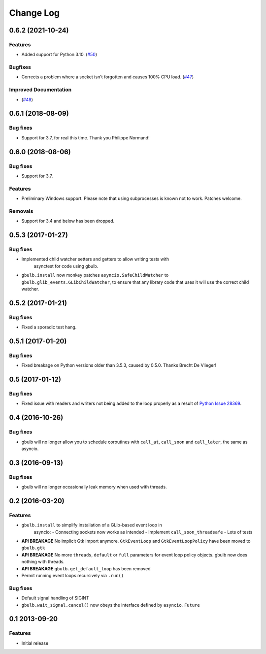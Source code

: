 Change Log
==========

.. towncrier release notes start

0.6.2 (2021-10-24)
------------------

Features
^^^^^^^^

* Added support for Python 3.10. (`#50 <https://github.com/beeware/gbulb/issues/50>`_)

Bugfixes
^^^^^^^^

* Corrects a problem where a socket isn't forgotten and causes 100% CPU load. (`#47 <https://github.com/beeware/gbulb/issues/47>`_)

Improved Documentation
^^^^^^^^^^^^^^^^^^^^^^

* (`#49 <https://github.com/beeware/gbulb/issues/49>`_)


0.6.1 (2018-08-09)
------------------

Bug fixes
^^^^^^^^^

* Support for 3.7, for real this time. Thank you Philippe Normand!

0.6.0 (2018-08-06)
------------------

Bug fixes
^^^^^^^^^

* Support for 3.7.

Features
^^^^^^^^

* Preliminary Windows support. Please note that using subprocesses is known
  not to work. Patches welcome.

Removals
^^^^^^^^

* Support for 3.4 and below has been dropped.

0.5.3 (2017-01-27)
------------------

Bug fixes
^^^^^^^^^

* Implemented child watcher setters and getters to allow writing tests with
   asynctest for code using gbulb.

* ``gbulb.install`` now monkey patches ``asyncio.SafeChildWatcher`` to
  ``gbulb.glib_events.GLibChildWatcher``, to ensure that any library code that
  uses it will use the correct child watcher.

0.5.2 (2017-01-21)
------------------

Bug fixes
^^^^^^^^^

* Fixed a sporadic test hang.

0.5.1 (2017-01-20)
------------------

Bug fixes
^^^^^^^^^

* Fixed breakage on Python versions older than 3.5.3, caused by 0.5.0. Thanks
  Brecht De Vlieger!

0.5 (2017-01-12)
----------------

Bug fixes
^^^^^^^^^

* Fixed issue with readers and writers not being added to the loop properly as
  a result of `Python Issue 28369 <https://bugs.python.org/issue28369>`__.

0.4 (2016-10-26)
----------------

Bug fixes
^^^^^^^^^

* gbulb will no longer allow you to schedule coroutines with ``call_at``,
  ``call_soon`` and ``call_later``, the same as asyncio.

0.3 (2016-09-13)
----------------

Bug fixes
^^^^^^^^^

* gbulb will no longer occasionally leak memory when used with threads.

0.2 (2016-03-20)
----------------

Features
^^^^^^^^

* ``gbulb.install`` to simplify installation of a GLib-based event loop in
   asyncio:
   - Connecting sockets now works as intended
   - Implement ``call_soon_threadsafe``
   - Lots of tests


* **API BREAKAGE** No implicit Gtk import anymore. ``GtkEventLoop`` and
  ``GtkEventLoopPolicy`` have been moved to ``gbulb.gtk``
* **API BREAKAGE** No more ``threads``, ``default`` or ``full`` parameters
  for event loop policy objects. gbulb now does nothing with threads.
* **API BREAKAGE** ``gbulb.get_default_loop`` has been removed
* Permit running event loops recursively via ``.run()``

Bug fixes
^^^^^^^^^

* Default signal handling of SIGINT
* ``gbulb.wait_signal.cancel()`` now obeys the interface defined by
  ``asyncio.Future``

0.1  2013-09-20
---------------

Features
^^^^^^^^

* Initial release
